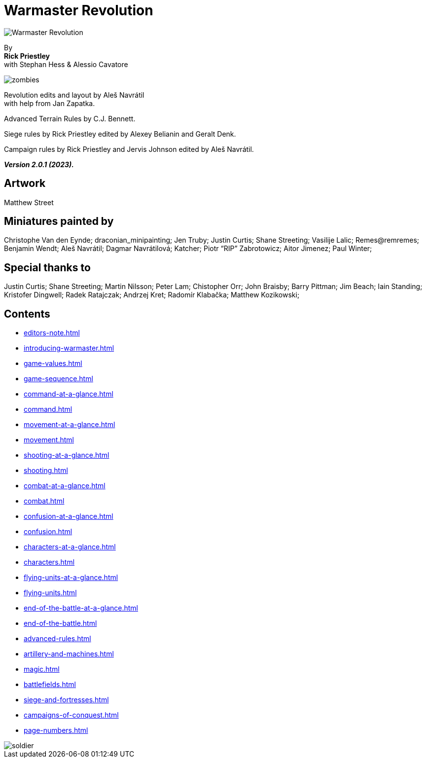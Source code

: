 = Warmaster Revolution
:page-role: -toc title-page

image::index/warmaster-revolution.webp[Warmaster Revolution]

[.center]
--
By +
*Rick Priestley* +
with Stephan Hess & Alessio Cavatore

image::index/zombies.webp[]

Revolution edits and layout by Aleš Navrátil +
with help from Jan Zapatka.

//== Cover art
//
//Albrecht Altdorfer (1529)

Advanced Terrain Rules by C.J. Bennett.

Siege rules by Rick Priestley edited by Alexey Belianin and Geralt Denk.

Campaign rules by Rick Priestley and Jervis Johnson edited by Aleš Navrátil.

*_Version 2.0.1 (2023)._*
--

== Artwork

Matthew Street

== Miniatures painted by

// Hard spaces to avoid splitting names.
Christophe Van den Eynde; draconian_minipainting; Jen Truby; Justin Curtis; Shane Streeting;
Vasilije Lalic; Remes@remremes; Benjamin Wendt; Aleš Navrátil; Dagmar Navrátilová;
Katcher; Piotr “RIP” Zabrotowicz; Aitor Jimenez; Paul Winter;

== Special thanks to

Justin Curtis; Shane Streeting; Martin Nilsson; Peter Lam; Chistopher Orr; John Braisby;
Barry Pittman; Jim Beach; Iain Standing; Kristofer Dingwell; Radek Ratajczak; Andrzej Kret;
Radomír Klabačka; Matthew Kozikowski;

== Contents

* xref:editors-note.adoc[]
* xref:introducing-warmaster.adoc[]
* xref:game-values.adoc[]
* xref:game-sequence.adoc[]
* xref:command-at-a-glance.adoc[]
* xref:command.adoc[]
* xref:movement-at-a-glance.adoc[]
* xref:movement.adoc[]
* xref:shooting-at-a-glance.adoc[]
* xref:shooting.adoc[]
* xref:combat-at-a-glance.adoc[]
* xref:combat.adoc[]
* xref:confusion-at-a-glance.adoc[]
* xref:confusion.adoc[]
* xref:characters-at-a-glance.adoc[]
* xref:characters.adoc[]
* xref:flying-units-at-a-glance.adoc[]
* xref:flying-units.adoc[]
* xref:end-of-the-battle-at-a-glance.adoc[]
* xref:end-of-the-battle.adoc[]
* xref:advanced-rules.adoc[]
* xref:artillery-and-machines.adoc[]
* xref:magic.adoc[]
* xref:battlefields.adoc[]
* xref:siege-and-fortresses.adoc[]
* xref:campaigns-of-conquest.adoc[]
* xref:page-numbers.adoc[]

image::index/soldier.webp[]
